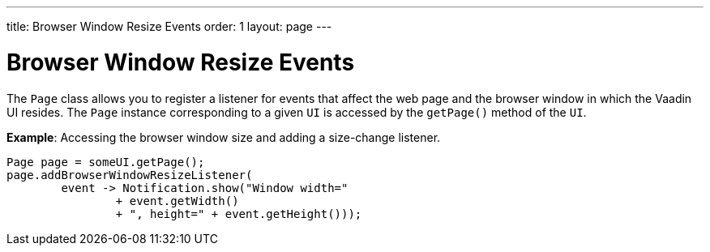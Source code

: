 ---
title: Browser Window Resize Events
order: 1
layout: page
---

= Browser Window Resize Events

The `Page` class allows you to register a listener for events that affect the web page and the browser window in which the Vaadin UI resides. The `Page` instance corresponding to a given `UI` is accessed by the `getPage()` method of the `UI`.

*Example*: Accessing the browser window size and adding a size-change listener. 

[source,java]
----
Page page = someUI.getPage();
page.addBrowserWindowResizeListener(
        event -> Notification.show("Window width="
                + event.getWidth()
                + ", height=" + event.getHeight()));
----
